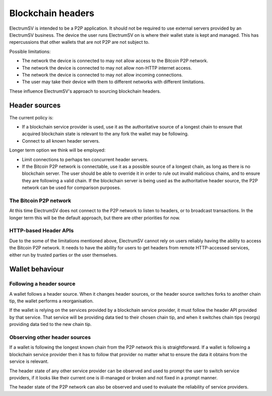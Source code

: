 Blockchain headers
==================

ElectrumSV is intended to be a P2P application. It should not be required to use external servers
provided by an ElectrumSV business. The device the user runs ElectrumSV on is where their wallet
state is kept and managed. This has repercussions that other wallets that are not P2P are not
subject to.

Possible limitations:

- The network the device is connected to may not allow access to the Bitcoin P2P network.
- The network the device is connected to may not allow non-HTTP internet access.
- The network the device is connected to may not allow incoming connections.
- The user may take their device with them to different networks with different limitations.

These influence ElectrumSV's approach to sourcing blockchain headers.

Header sources
--------------

The current policy is:

- If a blockchain service provider is used, use it as the authoritative source of a longest chain
  to ensure that acquired blockchain state is relevant to the any fork the wallet may be following.
- Connect to all known header servers.

Longer term option we think will be employed:

- Limit connections to perhaps ten concurrent header servers.
- If the Bitcoin P2P network is connectable, use it as a possible source of a longest chain, as
  long as there is no blockchain server. The user should be able to override it in order to rule
  out invalid malicious chains, and to ensure they are following a valid chain. If the blockchain
  server is being used as the authoritative header source, the P2P network can be used for
  comparison purposes.

The Bitcoin P2P network
~~~~~~~~~~~~~~~~~~~~~~~

At this time ElectrumSV does not connect to the P2P network to listen to headers, or to broadcast
transactions. In the longer term this will be the default approach, but there are other priorities
for now.

HTTP-based Header APIs
~~~~~~~~~~~~~~~~~~~~~~

Due to the some of the limitations mentioned above, ElectrumSV cannot rely on users reliably
having the ability to access the Bitcoin P2P network. It needs to have the ability for users
to get headers from remote HTTP-accessed services, either run by trusted parties or the user
themselves.

Wallet behaviour
----------------

Following a header source
~~~~~~~~~~~~~~~~~~~~~~~~~

A wallet follows a header source. When it changes header sources, or the header source switches
forks to another chain tip, the wallet performs a reorganisation.

If the wallet is relying on the services provided by a blockchain service provider, it must follow
the header API provided by that service. That service will be providing data tied to their chosen
chain tip, and when it switches chain tips (reorgs) providing data tied to the new chain tip.

Observing other header sources
~~~~~~~~~~~~~~~~~~~~~~~~~~~~~~

If a wallet is following the longest known chain from the P2P network this is straightforward. If
a wallet is following a blockchain service provider then it has to follow that provider no matter
what to ensure the data it obtains from the service is relevant.

The header state of any other service provider can be observed and used to prompt the user to
switch service providers, if it looks like their current one is ill-managed or broken and not
fixed in a prompt manner.

The header state of the P2P network can also be observed and used to evaluate the reliability of
service providers.
